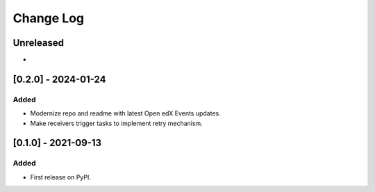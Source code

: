 Change Log
----------

..
   All enhancements and patches to openedx_events_2_zapier will be documented
   in this file.  It adheres to the structure of https://keepachangelog.com/ ,
   but in reStructuredText instead of Markdown (for ease of incorporation into
   Sphinx documentation and the PyPI description).
   
   This project adheres to Semantic Versioning (https://semver.org/).

.. There should always be an "Unreleased" section for changes pending release.

Unreleased
~~~~~~~~~~

*

[0.2.0] - 2024-01-24
~~~~~~~~~~~~~~~~~~~~~~~~~~~~~~~~~~~~~~~~~~~~~~~~

Added
_____

* Modernize repo and readme with latest Open edX Events updates.
* Make receivers trigger tasks to implement retry mechanism.

[0.1.0] - 2021-09-13
~~~~~~~~~~~~~~~~~~~~~~~~~~~~~~~~~~~~~~~~~~~~~~~~

Added
_____

* First release on PyPI.
